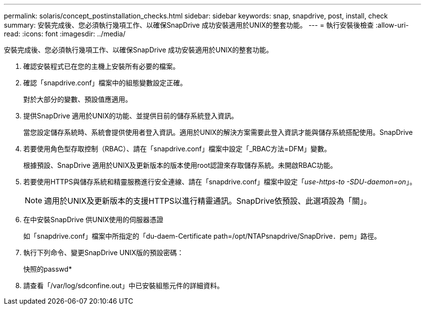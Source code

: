 ---
permalink: solaris/concept_postinstallation_checks.html 
sidebar: sidebar 
keywords: snap, snapdrive, post, install, check 
summary: 安裝完成後、您必須執行幾項工作、以確保SnapDrive 成功安裝適用於UNIX的整套功能。 
---
= 執行安裝後檢查
:allow-uri-read: 
:icons: font
:imagesdir: ../media/


[role="lead"]
安裝完成後、您必須執行幾項工作、以確保SnapDrive 成功安裝適用於UNIX的整套功能。

. 確認安裝程式已在您的主機上安裝所有必要的檔案。
. 確認「snapdrive.conf」檔案中的組態變數設定正確。
+
對於大部分的變數、預設值應適用。

. 提供SnapDrive 適用於UNIX的功能、並提供目前的儲存系統登入資訊。
+
當您設定儲存系統時、系統會提供使用者登入資訊。適用於UNIX的解決方案需要此登入資訊才能與儲存系統搭配使用。SnapDrive

. 若要使用角色型存取控制（RBAC）、請在「snapdrive.conf」檔案中設定「_RBAC方法=DFM」變數。
+
根據預設、SnapDrive 適用於UNIX及更新版本的版本使用root認證來存取儲存系統。未開啟RBAC功能。

. 若要使用HTTPS與儲存系統和精靈服務進行安全連線、請在「snapdrive.conf」檔案中設定「_use-https-to -SDU-daemon=on_」。
+

NOTE: 適用於UNIX及更新版本的支援HTTPS以進行精靈通訊。SnapDrive依預設、此選項設為「關」。

. 在中安裝SnapDrive 供UNIX使用的伺服器憑證
+
如「snapdrive.conf」檔案中所指定的「du-daem-Certificate path=/opt/NTAPsnapdrive/SnapDrive．pem」路徑。

. 執行下列命令、變更SnapDrive UNIX版的預設密碼：
+
快照的passwd*

. 請查看「/var/log/sdconfine.out」中已安裝組態元件的詳細資料。

